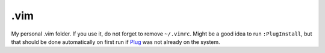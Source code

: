 .vim
====

My personal .vim folder. If you use it, do not forget to remove
``~/.vimrc``. Might be a good idea to run ``:PlugInstall``, but that
should be done automatically on first run if `Plug
<https://github.com/junegunn/vim-plug>`_ was not already on
the system.
